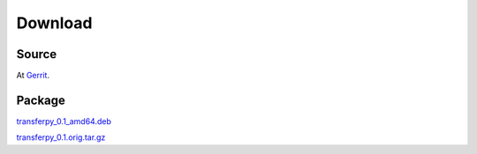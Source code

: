 Download
========

Source
^^^^^^^
At Gerrit_.

Package
^^^^^^^
transferpy_0.1_amd64.deb_

transferpy_0.1.orig.tar.gz_

.. _Gerrit: https://gerrit.wikimedia.org/r/admin/projects/operations/software/transferpy
.. _transferpy_0.1_amd64.deb: https://people.wikimedia.org/~jynus/transferpy_0.1_amd64.deb
.. _transferpy_0.1.orig.tar.gz: https://people.wikimedia.org/~jynus/transferpy_0.1.orig.tar.gz

